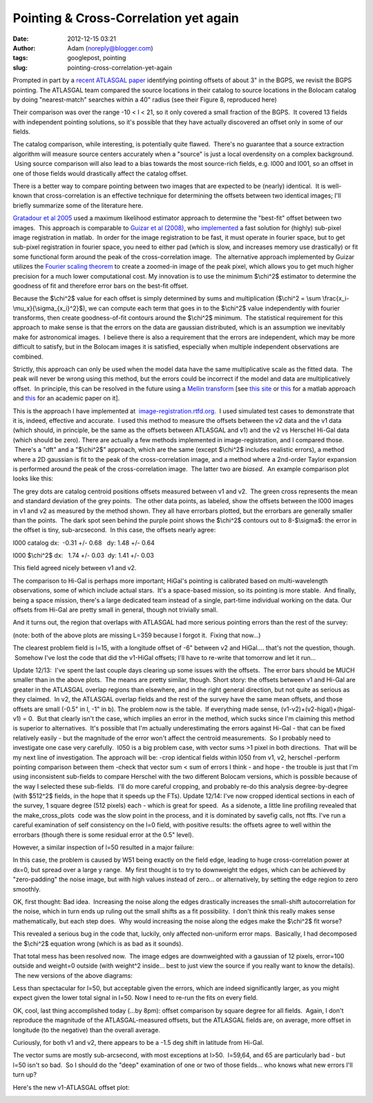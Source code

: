 Pointing & Cross-Correlation yet again
######################################
:date: 2012-12-15 03:21
:author: Adam (noreply@blogger.com)
:tags: googlepost, pointing
:slug: pointing-cross-correlation-yet-again

Prompted in part by a `recent ATLASGAL paper`_ identifying pointing
offsets of about 3" in the BGPS, we revisit the BGPS pointing.
The ATLASGAL team compared the source locations in their catalog to
source locations in the Bolocam catalog by doing "nearest-match"
searches within a 40" radius (see their Figure 8, reproduced here)

.. image:: http://1.bp.blogspot.com/-UJVCzHbaDCI/UMYpeAoulVI/AAAAAAAAHR4/cy5SIqL_HFQ/s320/ATLASGALvsBolocam.png

Their comparison was over the range -10 < l < 21, so it only covered a
small fraction of the BGPS.  It covered 13 fields with independent
pointing solutions, so it's possible that they have actually discovered
an offset only in some of our fields.

The catalog comparison, while interesting, is potentially quite flawed.
 There's no guarantee that a source extraction algorithm will measure
source centers accurately when a "source" is just a local overdensity on
a complex background.  Using source comparison will also lead to a bias
towards the most source-rich fields, e.g. l000 and l001, so an offset in
one of those fields would drastically affect the catalog offset.

There is a better way to compare pointing between two images that are
expected to be (nearly) identical.  It is well-known that
cross-correlation is an effective technique for determining the offsets
between two identical images; I'll briefly summarize some of the
literature here.

`Gratadour et al 2005`_ used a maximum likelihood estimator approach to
determine the "best-fit" offset between two images.  This approach is
comparable to `Guizar et al (2008)`_, who `implemented`_ a fast solution
for (highly) sub-pixel image registration in matlab.  In order for the
image registration to be fast, it must operate in fourier space, but to
get sub-pixel registration in fourier space, you need to either pad
(which is slow, and increases memory use drastically) or fit some
functional form around the peak of the cross-correlation image.  The
alternative approach implemented by Guizar utilizes the `Fourier scaling
theorem`_ to create a zoomed-in image of the peak pixel, which allows
you to get much higher precision for a much lower computational cost.
My innovation is to use the minimum $\\chi^2$ estimator to determine the
goodness of fit and therefore error bars on the best-fit offset.

Because the $\\chi^2$ value for each offset is simply determined by
sums and multiplication ($\\chi^2 = \\sum
\\frac{x\_i-\\mu\_x}{\\sigma\_{x\_i}^2}$), we can compute each term that
goes in to the $\\chi^2$ value independently with fourier transforms,
then create goodness-of-fit contours around the $\\chi^2$ minimum.  The
statistical requirement for this approach to make sense is that the
errors on the data are gaussian distributed, which is an assumption we
inevitably make for astronomical images.  I believe there is also a
requirement that the errors are independent, which may be more difficult
to satisfy, but in the Bolocam images it is satisfied, especially when
multiple independent observations are combined.

Strictly, this approach can only be used when the model data have the
same multiplicative scale as the fitted data.  The peak will never be
wrong using this method, but the errors could be incorrect if the model
and data are multiplicatively offset.  In principle, this can be
resolved in the future using a `Mellin transform`_ [see `this site`_ or
`this <http://www.mathworks.com/matlabcentral/fileexchange/authors/7667>`__ for
a matlab approach and `this
<http://www.fresnel.fr/perso/derrode/publi/Cviu01.pdf>`__ for an academic paper
on it].


This is the approach I have implemented
at  `image-registration.rtfd.org`_.  I used simulated test cases to
demonstrate that it is, indeed, effective and accurate.  I used this
method to measure the offsets between the v2 data and the v1 data (which
should, in principle, be the same as the offsets between ATLASGAL and
v1) and the v2 vs Herschel Hi-Gal data (which should be zero).
There are actually a few methods implemented in image-registration, and
I compared those.  There's a "dft" and a "$\\chi^2$" approach, which are
the same (except $\\chi^2$ includes realistic errors), a method where a
2D gaussian is fit to the peak of the cross-correlation image, and a
method where a 2nd-order Taylor expansion is performed around the peak
of the cross-correlation image.  The latter two are *biased*.  An
example comparison plot looks like this:

.. image:: http://1.bp.blogspot.com/-LtA6owJr_vc/UMZBLK394HI/AAAAAAAAHSI/tR4F0BnFSVs/s320/l000_catalog_image_compare_chi2contours.png

The grey dots are catalog centroid positions offsets measured between v1
and v2.  The green cross represents the mean and standard deviation of
the grey points.  The other data points, as labeled, show the offsets
between the l000 images in v1 and v2 as measured by the method shown.
They all have errorbars plotted, but the errorbars are generally smaller
than the points.  The dark spot seen behind the purple point shows the
$\\chi^2$ contours out to 8-$\\sigma$: the error in the offset is tiny,
sub-arcsecond.  In this case, the offsets nearly agree:

l000 catalog dx:  -0.31 +/- 0.68   dy: 1.48 +/- 0.64

l000 $\\chi^2$ dx:   1.74 +/- 0.03  dy: 1.41 +/- 0.03 

This field agreed nicely between v1 and v2.

The comparison to Hi-Gal is perhaps more important; HiGal's pointing is
calibrated based on multi-wavelength observations, some of which include
actual stars.  It's a space-based mission, so its pointing is more
stable.  And finally, being a space mission, there's a large dedicated
team instead of a single, part-time individual working on the data.
Our offsets from Hi-Gal are pretty small in general, though not
trivially small.

.. image:: http://1.bp.blogspot.com/-JyMtqE536LY/UMaEqOYBRxI/AAAAAAAAHSY/85nEo6rEc9k/s320/Offsets_XYplot.png

And it turns out, the region that overlaps with ATLASGAL had more
serious pointing errors than the rest of the survey:

.. image:: http://2.bp.blogspot.com/-iXI7TUl1y9I/UMaHHXwN2oI/AAAAAAAAHSg/z3g51NHD0zk/s320/Offsets_XYplot_ATLASGALoverlap.png

(note: both of the above plots are missing L=359 because I forgot it.
 Fixing that now...)

The clearest problem field is l=15, with a longitude offset of -6"
between v2 and HiGal.... that's not the question, though.  Somehow I've
lost the code that did the v1-HiGal offsets; I'll have to re-write that
tomorrow and let it run...

Update 12/13:  I've spent the last couple days clearing up some issues
with the offsets.  The error bars should be MUCH smaller than in the
above plots.  The means are pretty similar, though.
Short story: the offsets between v1 and Hi-Gal are greater in the
ATLASGAL overlap regions than elsewhere, and in the right general
direction, but not quite as serious as they claimed.  In v2, the
ATLASGAL overlap fields and the rest of the survey have the same mean
offsets, and those offsets are small (-0.5" in l, -1" in b).
The problem now is the table.  If everything made sense,
(v1-v2)+(v2-higal)+(higal-v1) = 0.  But that clearly isn't the case,
which implies an error in the method, which sucks since I'm claiming
this method is superior to alternatives.  It's possible that I'm
actually underestimating the errors against Hi-Gal - that can be fixed
relatively easily - but the magnitude of the error won't affect the
centroid measurements.  So I probably need to investigate one case very
carefully.  l050 is a big problem case, with vector sums >1 pixel in
both directions.  That will be my next line of investigation.
The approach will be:
-crop identical fields within l050 from v1, v2, herschel
-perform pointing comparison between them
-check that vector sum < sum of errors
I think - and hope - the trouble is just that I'm using inconsistent
sub-fields to compare Herschel with the two different Bolocam versions,
which is possible because of the way I selected these sub-fields.  I'll
do more careful cropping, and probably re-do this analysis
degree-by-degree (with $512^2$ fields, in the hope that it speeds up the
FTs).
Update 12/14:
I've now cropped identical sections in each of the survey, 1 square
degree (512 pixels) each - which is great for speed.  As a sidenote, a
little line profiling revealed that the make\_cross\_plots
 code was the slow point in the process, and it is dominated by savefig
calls, not ffts.
I've run a careful examination of self consistency on the l=0 field,
with positive results: the offsets agree to well within the errorbars
(though there is some residual error at the 0.5" level).

.. image:: http://1.bp.blogspot.com/--3Q9h0Q1jA4/UMuUjQ33dCI/AAAAAAAAHS4/zSD3H26r5dA/s320/circular_selfconsistency.png

However, a similar inspection of l=50 resulted in a major failure:

.. image:: http://2.bp.blogspot.com/-wlwvC26eTEk/UMuYZHU179I/AAAAAAAAHTI/Csf3mBSdbGI/s320/circular_selfconsistency.png

In this case, the problem is caused by W51 being exactly on the field
edge, leading to huge cross-correlation power at dx=0, but spread over a
large y range.  My first thought is to try to downweight the edges,
which can be achieved by "zero-padding" the noise image, but with high
values instead of zero... or alternatively, by setting the edge region
to zero smoothly.

OK, first thought: Bad idea.  Increasing the noise along the edges
drastically increases the small-shift autocorrelation for the noise,
which in turn ends up ruling out the small shifts as a fit possibility.
 I don't think this really makes sense mathematically, but each step
does.  Why would increasing the noise along the edges make the $\\chi^2$
fit worse?  

This revealed a serious bug in the code that, luckily, only affected
non-uniform error maps.  Basically, I had decomposed the $\\chi^2$
equation wrong (which is as bad as it sounds).  

That total mess has been resolved now.  The image edges are downweighted
with a gaussian of 12 pixels, error=100 outside and weight=0 outside
(with weight^2 inside... best to just view the source if you really want
to know the details).  The new versions of the above diagrams:

.. image:: http://4.bp.blogspot.com/-mjPyO7LkbGc/UMuxVgSxwZI/AAAAAAAAHTY/ilRnJRaAiOQ/s320/circular_selfconsistency.png
.. image:: http://3.bp.blogspot.com/-rMiHxucSQuo/UMuxZSH63fI/AAAAAAAAHTg/W_IzmhcFCzo/s320/circular_selfconsistency.png

Less than spectacular for l=50, but acceptable given the errors, which
are indeed significantly larger, as you might expect given the lower
total signal in l=50. Now I need to re-run the fits on every field.

OK, cool, last thing accomplished today (...by 8pm): offset comparison
by square degree for all fields.  Again, I don't reproduce the magnitude
of the ATLASGAL-measured offsets, but the ATLASGAL fields are, on
average, more offset in longitude (to the negative) than the overall
average.

Curiously, for both v1 and v2, there appears to be a -1.5 deg shift in
latitude from Hi-Gal.

The vector sums are mostly sub-arcsecond, with most exceptions at l>50.
 l=59,64, and 65 are particularly bad - but l=50 isn't so bad.  So I
should do the "deep" examination of one or two of those fields... who
knows what new errors I'll turn up?

Here's the new v1-ATLASGAL offset plot:

.. image:: http://3.bp.blogspot.com/-iv_FsACT958/UMvsyr90haI/AAAAAAAAHTw/g56hcK6hMCw/s320/Offsets_XYplot_v1-Hi-Gal_ATLASGALoverlap.png

.. _recent ATLASGAL paper: http://arxiv.org/abs/1211.0741
.. _|image9|: http://1.bp.blogspot.com/-UJVCzHbaDCI/UMYpeAoulVI/AAAAAAAAHR4/cy5SIqL_HFQ/s1600/ATLASGALvsBolocam.png
.. _Gratadour et al 2005: http://adsabs.harvard.edu/abs/2005A%26A...443..357G
.. _Guizar et al (2008): http://www.google.com/url?sa=t&rct=j&q=&esrc=s&source=web&cd=5&cad=rja&ved=0CF0QFjAE&url=http%3A%2F%2Fwww.optics.rochester.edu%2Fworkgroups%2Ffienup%2FPUBLICATIONS%2FMGS_OL08_EffRegistration.pdf&ei=rC3GUJC9CcSA2AX3wYCIAg&usg=AFQjCNHdUm0v8qYzNbvrqFRqByR_3svlSA&sig2=GQztgkfvoQzAzQ7kzCJU2w
.. _implemented: http://www.mathworks.com/matlabcentral/fileexchange/18401-efficient-subpixel-image-registration-by-cross-correlation
.. _Fourier scaling theorem: http://en.wikipedia.org/wiki/Fourier_transform#Basic_properties
.. _Mellin transform: http://en.wikipedia.org/wiki/Mellin_transform
.. _this site: http://ecocodespace.wordpress.com/category/matlab/image-matching/fourier-mellin-transform/
.. _image-registration.rtfd.org: http://image-registration.rtfd.org/
.. _|image10|: http://1.bp.blogspot.com/-LtA6owJr_vc/UMZBLK394HI/AAAAAAAAHSI/tR4F0BnFSVs/s1600/l000_catalog_image_compare_chi2contours.png
.. _|image11|: http://1.bp.blogspot.com/-JyMtqE536LY/UMaEqOYBRxI/AAAAAAAAHSY/85nEo6rEc9k/s1600/Offsets_XYplot.png
.. _|image12|: http://2.bp.blogspot.com/-iXI7TUl1y9I/UMaHHXwN2oI/AAAAAAAAHSg/z3g51NHD0zk/s1600/Offsets_XYplot_ATLASGALoverlap.png
.. _|image13|: http://1.bp.blogspot.com/--3Q9h0Q1jA4/UMuUjQ33dCI/AAAAAAAAHS4/zSD3H26r5dA/s1600/circular_selfconsistency.png
.. _|image14|: http://2.bp.blogspot.com/-wlwvC26eTEk/UMuYZHU179I/AAAAAAAAHTI/Csf3mBSdbGI/s1600/circular_selfconsistency.png
.. _|image15|: http://4.bp.blogspot.com/-mjPyO7LkbGc/UMuxVgSxwZI/AAAAAAAAHTY/ilRnJRaAiOQ/s1600/circular_selfconsistency.png
.. _|image16|: http://3.bp.blogspot.com/-rMiHxucSQuo/UMuxZSH63fI/AAAAAAAAHTg/W_IzmhcFCzo/s1600/circular_selfconsistency.png
.. _|image17|: http://3.bp.blogspot.com/-iv_FsACT958/UMvsyr90haI/AAAAAAAAHTw/g56hcK6hMCw/s1600/Offsets_XYplot_v1-Hi-Gal_ATLASGALoverlap.png

